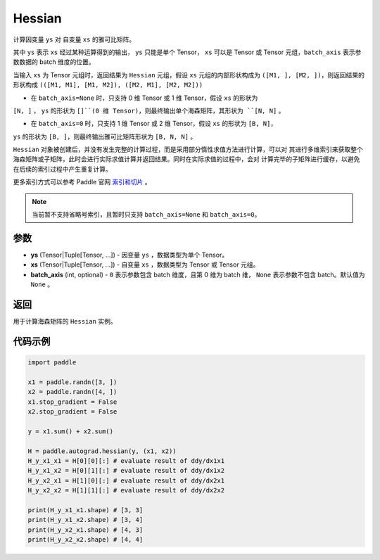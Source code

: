 .. _cn_api_paddle_autograd_hessian:

Hessian
-------------------------------

.. py:class:: paddle.autograd.hessian(ys, xs, batch_axis=None)

计算因变量 ``ys`` 对 自变量 ``xs`` 的雅可比矩阵。

其中 ``ys`` 表示 ``xs`` 经过某种运算得到的输出， ``ys`` 只能是单个 Tensor， ``xs`` 可以是 Tensor
或 Tensor 元组，``batch_axis`` 表示参数数据的 batch 维度的位置。

当输入 ``xs`` 为 Tensor 元组时，返回结果为 ``Hessian`` 元组，假设 ``xs`` 元组的内部形状构成为
``([M1, ], [M2, ])``，则返回结果的形状构成 ``(([M1, M1], [M1, M2]), ([M2, M1], [M2, M2]))``

- 在 ``batch_axis=None`` 时，只支持 0 维 Tensor 或 1 维 Tensor，假设 ``xs`` 的形状为
``[N, ]`` ， ``ys`` 的形状为 ``[]``(0 维 Tensor)，则最终输出单个海森矩阵，其形状为 ``[N, N]`` 。

- 在 ``batch_axis=0`` 时，只支持 1 维 Tensor 或 2 维 Tensor，假设 ``xs`` 的形状为 ``[B, N]``，
``ys`` 的形状为 ``[B, ]``，则最终输出雅可比矩阵形状为 ``[B, N, N]`` 。

``Hessian`` 对象被创建后，并没有发生完整的计算过程，而是采用部分惰性求值方法进行计算，可以对
其进行多维索引来获取整个海森矩阵或子矩阵，此时会进行实际求值计算并返回结果。同时在实际求值的过程中，会对
计算完毕的子矩阵进行缓存，以避免在后续的索引过程中产生重复计算。

更多索引方式可以参考 Paddle 官网 `索引和切片 <https://www.paddlepaddle.org.cn/documentation/docs/zh/guides/01_paddle2.0_introduction/basic_concept/tensor_introduction_cn.html#suoyinheqiepian>`_ 。

.. note::
  当前暂不支持省略号索引，且暂时只支持 ``batch_axis=None`` 和 ``batch_axis=0``。

参数
:::::::::

- **ys** (Tensor|Tuple[Tensor, ...]) - 因变量 ``ys`` ，数据类型为单个 Tensor。
- **xs** (Tensor|Tuple[Tensor, ...]) - 自变量 ``xs`` ，数据类型为 Tensor 或 Tensor 元组。
- **batch_axis** (int, optional) - ``0`` 表示参数包含 batch 维度，且第 0 维为 batch 维，
  ``None`` 表示参数不包含 batch。默认值为 ``None`` 。

返回
:::::::::

用于计算海森矩阵的 ``Hessian`` 实例。

代码示例
:::::::::

.. code-block:: python

    import paddle

    x1 = paddle.randn([3, ])
    x2 = paddle.randn([4, ])
    x1.stop_gradient = False
    x2.stop_gradient = False

    y = x1.sum() + x2.sum()

    H = paddle.autograd.hessian(y, (x1, x2))
    H_y_x1_x1 = H[0][0][:] # evaluate result of ddy/dx1x1
    H_y_x1_x2 = H[0][1][:] # evaluate result of ddy/dx1x2
    H_y_x2_x1 = H[1][0][:] # evaluate result of ddy/dx2x1
    H_y_x2_x2 = H[1][1][:] # evaluate result of ddy/dx2x2

    print(H_y_x1_x1.shape) # [3, 3]
    print(H_y_x1_x2.shape) # [3, 4]
    print(H_y_x2_x1.shape) # [4, 3]
    print(H_y_x2_x2.shape) # [4, 4]
